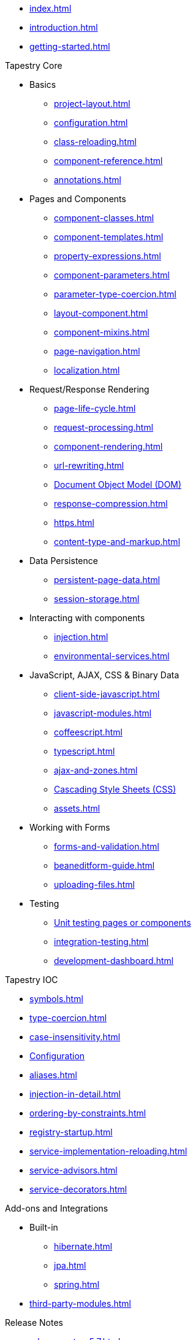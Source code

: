 * xref:index.adoc[]
* xref:introduction.adoc[]
* xref:getting-started.adoc[]

.Tapestry Core
* Basics
// ** xref:supported-environments-and-versions.adoc[]
** xref:project-layout.adoc[]
** xref:configuration.adoc[]
** xref:class-reloading.adoc[]
** xref:component-reference.adoc[]
** xref:annotations.adoc[]

* Pages and Components
** xref:component-classes.adoc[]
** xref:component-templates.adoc[]
** xref:property-expressions.adoc[]
** xref:component-parameters.adoc[]
** xref:parameter-type-coercion.adoc[]
** xref:layout-component.adoc[]
** xref:component-mixins.adoc[]
** xref:page-navigation.adoc[]
** xref:localization.adoc[]

* Request/Response Rendering
** xref:page-life-cycle.adoc[]
** xref:request-processing.adoc[]
** xref:component-rendering.adoc[]
** xref:url-rewriting.adoc[]
** xref:dom.adoc[Document Object Model (DOM)]
** xref:response-compression.adoc[]
** xref:https.adoc[]
** xref:content-type-and-markup.adoc[]

* Data Persistence
** xref:persistent-page-data.adoc[]
** xref:session-storage.adoc[]

* Interacting with components
** xref:injection.adoc[]
** xref:environmental-services.adoc[]

* JavaScript, AJAX, CSS & Binary Data
** xref:client-side-javascript.adoc[]
** xref:javascript-modules.adoc[]
** xref:coffeescript.adoc[]
** xref:typescript.adoc[]
** xref:ajax-and-zones.adoc[]
** xref:css.adoc[Cascading Style Sheets (CSS)]
** xref:assets.adoc[]

* Working with Forms
** xref:forms-and-validation.adoc[]
** xref:beaneditform-guide.adoc[]
** xref:uploading-files.adoc[]
 
* Testing
// ** Logging & Debugging
** xref:unit-testing.adoc[Unit testing pages or components]
** xref:integration-testing.adoc[]
** xref:development-dashboard.adoc[]
 

.Tapestry IOC
* xref:symbols.adoc[]
* xref:type-coercion.adoc[]
* xref:case-insensitivity.adoc[]
* xref:ioc-configuration.adoc[Configuration]
* xref:aliases.adoc[]
* xref:injection-in-detail.adoc[]
* xref:ordering-by-constraints.adoc[]
* xref:registry-startup.adoc[]
* xref:service-implementation-reloading.adoc[]
* xref:service-advisors.adoc[]
* xref:service-decorators.adoc[]

.Add-ons and Integrations
* Built-in
** xref:hibernate.adoc[]
** xref:jpa.adoc[]
** xref:spring.adoc[]
* xref:third-party-modules.adoc[]

.Release Notes
* xref:release-notes-5.7.adoc[]
* xref:release-notes-5.6.adoc[]
* xref:release-notes-5.5.adoc[]
* xref:release-notes-5.4.adoc[]
* xref:release-notes-5.3.adoc[]
* xref:release-notes-5.2.adoc[]
* xref:release-notes-5.1.adoc[]
* xref:release-notes-5.0.adoc[]

